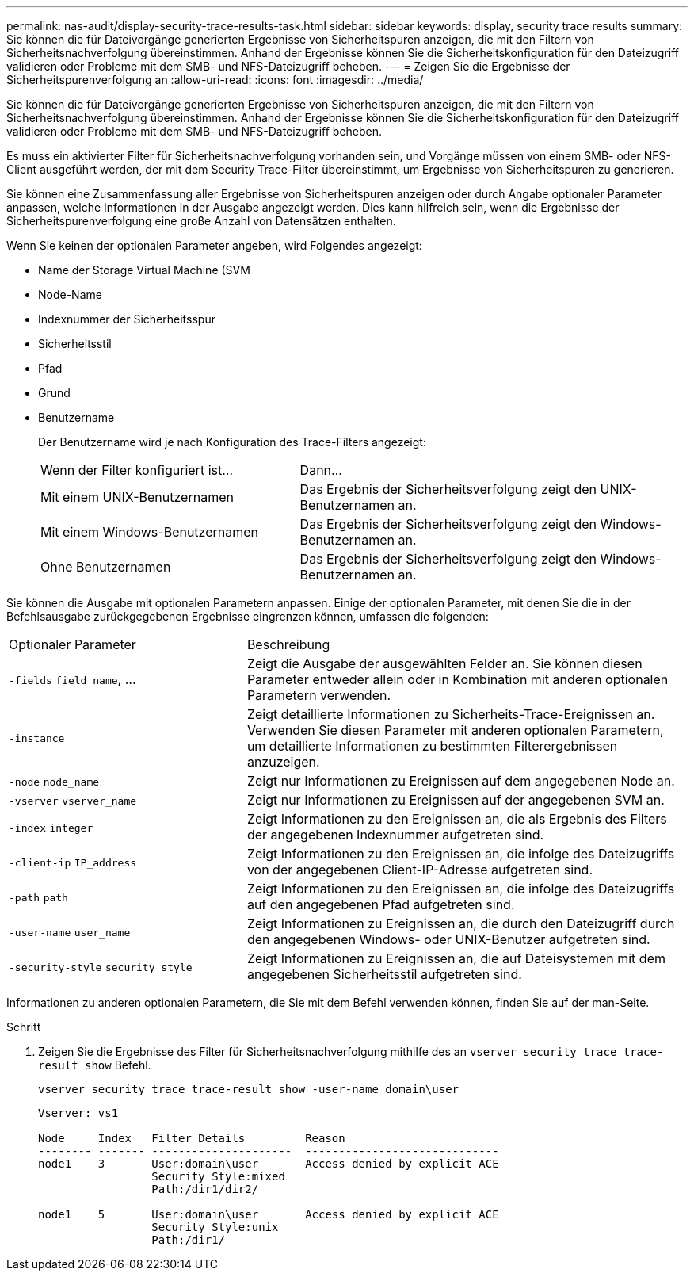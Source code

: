 ---
permalink: nas-audit/display-security-trace-results-task.html 
sidebar: sidebar 
keywords: display, security trace results 
summary: Sie können die für Dateivorgänge generierten Ergebnisse von Sicherheitspuren anzeigen, die mit den Filtern von Sicherheitsnachverfolgung übereinstimmen. Anhand der Ergebnisse können Sie die Sicherheitskonfiguration für den Dateizugriff validieren oder Probleme mit dem SMB- und NFS-Dateizugriff beheben. 
---
= Zeigen Sie die Ergebnisse der Sicherheitspurenverfolgung an
:allow-uri-read: 
:icons: font
:imagesdir: ../media/


[role="lead"]
Sie können die für Dateivorgänge generierten Ergebnisse von Sicherheitspuren anzeigen, die mit den Filtern von Sicherheitsnachverfolgung übereinstimmen. Anhand der Ergebnisse können Sie die Sicherheitskonfiguration für den Dateizugriff validieren oder Probleme mit dem SMB- und NFS-Dateizugriff beheben.

Es muss ein aktivierter Filter für Sicherheitsnachverfolgung vorhanden sein, und Vorgänge müssen von einem SMB- oder NFS-Client ausgeführt werden, der mit dem Security Trace-Filter übereinstimmt, um Ergebnisse von Sicherheitspuren zu generieren.

Sie können eine Zusammenfassung aller Ergebnisse von Sicherheitspuren anzeigen oder durch Angabe optionaler Parameter anpassen, welche Informationen in der Ausgabe angezeigt werden. Dies kann hilfreich sein, wenn die Ergebnisse der Sicherheitspurenverfolgung eine große Anzahl von Datensätzen enthalten.

Wenn Sie keinen der optionalen Parameter angeben, wird Folgendes angezeigt:

* Name der Storage Virtual Machine (SVM
* Node-Name
* Indexnummer der Sicherheitsspur
* Sicherheitsstil
* Pfad
* Grund
* Benutzername
+
Der Benutzername wird je nach Konfiguration des Trace-Filters angezeigt:

+
[cols="40,60"]
|===


| Wenn der Filter konfiguriert ist... | Dann... 


 a| 
Mit einem UNIX-Benutzernamen
 a| 
Das Ergebnis der Sicherheitsverfolgung zeigt den UNIX-Benutzernamen an.



 a| 
Mit einem Windows-Benutzernamen
 a| 
Das Ergebnis der Sicherheitsverfolgung zeigt den Windows-Benutzernamen an.



 a| 
Ohne Benutzernamen
 a| 
Das Ergebnis der Sicherheitsverfolgung zeigt den Windows-Benutzernamen an.

|===


Sie können die Ausgabe mit optionalen Parametern anpassen. Einige der optionalen Parameter, mit denen Sie die in der Befehlsausgabe zurückgegebenen Ergebnisse eingrenzen können, umfassen die folgenden:

[cols="35,65"]
|===


| Optionaler Parameter | Beschreibung 


 a| 
`-fields` `field_name`, ...
 a| 
Zeigt die Ausgabe der ausgewählten Felder an. Sie können diesen Parameter entweder allein oder in Kombination mit anderen optionalen Parametern verwenden.



 a| 
`-instance`
 a| 
Zeigt detaillierte Informationen zu Sicherheits-Trace-Ereignissen an. Verwenden Sie diesen Parameter mit anderen optionalen Parametern, um detaillierte Informationen zu bestimmten Filterergebnissen anzuzeigen.



 a| 
`-node` `node_name`
 a| 
Zeigt nur Informationen zu Ereignissen auf dem angegebenen Node an.



 a| 
`-vserver` `vserver_name`
 a| 
Zeigt nur Informationen zu Ereignissen auf der angegebenen SVM an.



 a| 
`-index` `integer`
 a| 
Zeigt Informationen zu den Ereignissen an, die als Ergebnis des Filters der angegebenen Indexnummer aufgetreten sind.



 a| 
`-client-ip` `IP_address`
 a| 
Zeigt Informationen zu den Ereignissen an, die infolge des Dateizugriffs von der angegebenen Client-IP-Adresse aufgetreten sind.



 a| 
`-path` `path`
 a| 
Zeigt Informationen zu den Ereignissen an, die infolge des Dateizugriffs auf den angegebenen Pfad aufgetreten sind.



 a| 
`-user-name` `user_name`
 a| 
Zeigt Informationen zu Ereignissen an, die durch den Dateizugriff durch den angegebenen Windows- oder UNIX-Benutzer aufgetreten sind.



 a| 
`-security-style` `security_style`
 a| 
Zeigt Informationen zu Ereignissen an, die auf Dateisystemen mit dem angegebenen Sicherheitsstil aufgetreten sind.

|===
Informationen zu anderen optionalen Parametern, die Sie mit dem Befehl verwenden können, finden Sie auf der man-Seite.

.Schritt
. Zeigen Sie die Ergebnisse des Filter für Sicherheitsnachverfolgung mithilfe des an `vserver security trace trace-result show` Befehl.
+
`vserver security trace trace-result show -user-name domain\user`

+
[listing]
----
Vserver: vs1

Node     Index   Filter Details         Reason
-------- ------- ---------------------  -----------------------------
node1    3       User:domain\user       Access denied by explicit ACE
                 Security Style:mixed
                 Path:/dir1/dir2/

node1    5       User:domain\user       Access denied by explicit ACE
                 Security Style:unix
                 Path:/dir1/
----

